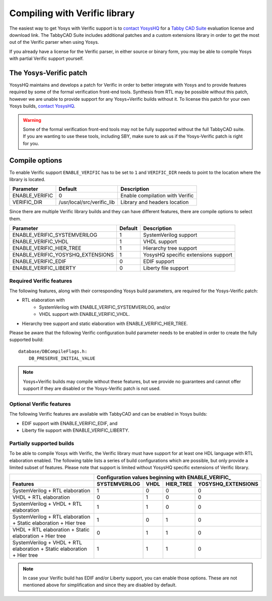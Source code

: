 Compiling with Verific library
==============================

The easiest way to get Yosys with Verific support is to `contact YosysHQ`_ for a
`Tabby CAD Suite`_ evaluation license and download link.  The TabbyCAD Suite
includes additional patches and a custom extensions library in order to get the
most out of the Verific parser when using Yosys.

If you already have a license for the Verific parser, in either source or binary
form, you may be able to compile Yosys with partial Verific support yourself.

.. _contact YosysHQ : https://www.yosyshq.com/contact
.. _Tabby CAD Suite: https://www.yosyshq.com/tabby-cad-datasheet

The Yosys-Verific patch
-----------------------

YosysHQ maintains and develops a patch for Verific in order to better integrate
with Yosys and to provide features required by some of the formal verification
front-end tools.  Synthesis from RTL may be possible without this patch, however
we are unable to provide support for any Yosys+Verific builds without it.  To
license this patch for your own Yosys builds, `contact YosysHQ`_.

.. warning::

   Some of the formal verification front-end tools may not be fully supported
   without the full TabbyCAD suite.  If you are wanting to use these tools,
   including SBY, make sure to ask us if the Yosys-Verific patch is right for
   you.

Compile options
---------------

To enable Verific support ``ENABLE_VERIFIC`` has to be set to ``1`` and
``VERIFIC_DIR`` needs to point to the location where the library is located.

============== ========================== ===============================
Parameter      Default                    Description
============== ========================== ===============================
ENABLE_VERIFIC 0                          Enable compilation with Verific
VERIFIC_DIR    /usr/local/src/verific_lib Library and headers location
============== ========================== ===============================

Since there are multiple Verific library builds and they can have different
features, there are compile options to select them.

================================= ======= ===================================
Parameter                         Default Description
================================= ======= ===================================
ENABLE_VERIFIC_SYSTEMVERILOG      1       SystemVerilog support
ENABLE_VERIFIC_VHDL               1       VHDL support
ENABLE_VERIFIC_HIER_TREE          1       Hierarchy tree support
ENABLE_VERIFIC_YOSYSHQ_EXTENSIONS 1       YosysHQ specific extensions support
ENABLE_VERIFIC_EDIF               0       EDIF support
ENABLE_VERIFIC_LIBERTY            0       Liberty file support
================================= ======= ===================================

Required Verific features
~~~~~~~~~~~~~~~~~~~~~~~~~

The following features, along with their corresponding Yosys build parameters,
are required for the Yosys-Verific patch:

* RTL elaboration with
   * SystemVerilog with ENABLE_VERIFIC_SYSTEMVERILOG, and/or
   * VHDL support with ENABLE_VERIFIC_VHDL.
* Hierarchy tree support and static elaboration with ENABLE_VERIFIC_HIER_TREE.

Please be aware that the following Verific configuration build parameter needs
to be enabled in order to create the fully supported build:

::

   database/DBCompileFlags.h:
       DB_PRESERVE_INITIAL_VALUE

.. note::

   Yosys+Verific builds may compile without these features, but we provide no
   guarantees and cannot offer support if they are disabled or the Yosys-Verific
   patch is not used.

Optional Verific features
~~~~~~~~~~~~~~~~~~~~~~~~~

The following Verific features are available with TabbyCAD and can be enabled in
Yosys builds:

* EDIF support with ENABLE_VERIFIC_EDIF, and
* Liberty file support with ENABLE_VERIFIC_LIBERTY.

Partially supported builds
~~~~~~~~~~~~~~~~~~~~~~~~~~

.. todo:: still unclear on the purpose of this section.

   Are these the configurations we have tested as being able to compile?

To be able to compile Yosys with Verific, the Verific library must have support
for at least one HDL language with RTL elaboration enabled.  The following table
lists a series of build configurations which are possible, but only provide a
limited subset of features.  Please note that support is limited without YosysHQ
specific extensions of Verific library.

+--------------------------------------------------------------------------+---------------+------+-----------+--------------------+
|                                                                          | Configuration values beginning with ENABLE_VERIFIC\_  |
+--------------------------------------------------------------------------+---------------+------+-----------+--------------------+
| Features                                                                 | SYSTEMVERILOG | VHDL | HIER_TREE | YOSYSHQ_EXTENSIONS |
+==========================================================================+===============+======+===========+====================+
| SystemVerilog + RTL elaboration                                          |             1 |    0 |         0 |                  0 |
+--------------------------------------------------------------------------+---------------+------+-----------+--------------------+
| VHDL + RTL elaboration                                                   |             0 |    1 |         0 |                  0 |
+--------------------------------------------------------------------------+---------------+------+-----------+--------------------+
| SystemVerilog + VHDL + RTL elaboration                                   |             1 |    1 |         0 |                  0 |
+--------------------------------------------------------------------------+---------------+------+-----------+--------------------+
| SystemVerilog + RTL elaboration + Static elaboration + Hier tree         |             1 |    0 |         1 |                  0 |
+--------------------------------------------------------------------------+---------------+------+-----------+--------------------+
| VHDL + RTL elaboration + Static elaboration + Hier tree                  |             0 |    1 |         1 |                  0 |
+--------------------------------------------------------------------------+---------------+------+-----------+--------------------+
| SystemVerilog + VHDL + RTL elaboration + Static elaboration + Hier tree  |             1 |    1 |         1 |                  0 |
+--------------------------------------------------------------------------+---------------+------+-----------+--------------------+

.. note::

   In case your Verific build has EDIF and/or Liberty support, you can enable
   those options. These are not mentioned above for simplification and since
   they are disabled by default.
